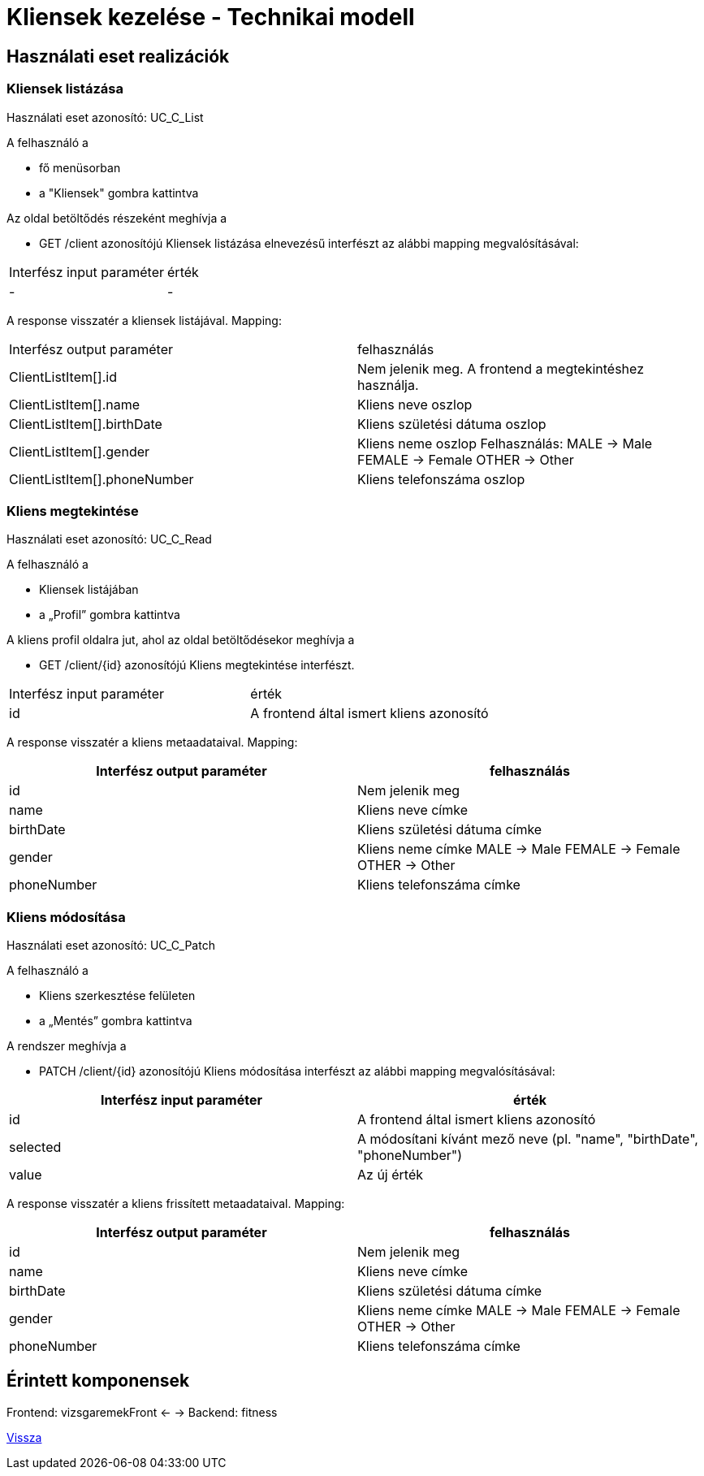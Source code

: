 = Kliensek kezelése - Technikai modell

== Használati eset realizációk

=== Kliensek listázása
Használati eset azonosító: UC_C_List

A felhasználó a

- fő menüsorban

- a "Kliensek" gombra kattintva

Az oldal betöltődés részeként meghívja a

- GET /client azonosítójú Kliensek listázása elnevezésű interfészt az alábbi mapping megvalósításával:

[cols="1,1"]
|===

| Interfész input paraméter |érték

|-
|-

|===
A response visszatér a kliensek listájával. Mapping:

[cols="1,1"]
|===

|Interfész output paraméter| felhasználás

|ClientListItem[].id |Nem jelenik meg. A frontend a megtekintéshez használja.

|ClientListItem[].name |Kliens neve oszlop

|ClientListItem[].birthDate |Kliens születési dátuma oszlop

|ClientListItem[].gender |Kliens neme oszlop
Felhasználás:
MALE -> Male
FEMALE -> Female
OTHER -> Other

|ClientListItem[].phoneNumber |Kliens telefonszáma oszlop
|===

=== Kliens megtekintése
Használati eset azonosító: UC_C_Read

A felhasználó a

- Kliensek listájában

- a „Profil” gombra kattintva

A kliens profil oldalra jut, ahol az oldal betöltődésekor meghívja a

- GET /client/{id} azonosítójú Kliens megtekintése interfészt.

[cols="1,1"]
|===

|Interfész input paraméter| érték

|id |A frontend által ismert kliens azonosító

|===

A response visszatér a kliens metaadataival. Mapping:

[cols="1,1"]
|===
|Interfész output paraméter| felhasználás

|id |Nem jelenik meg

|name |Kliens neve címke

|birthDate |Kliens születési dátuma címke

|gender |Kliens neme címke
MALE -> Male
FEMALE -> Female
OTHER -> Other

|phoneNumber |Kliens telefonszáma címke

|===

=== Kliens módosítása
Használati eset azonosító: UC_C_Patch

A felhasználó a

- Kliens szerkesztése felületen

- a „Mentés” gombra kattintva

A rendszer meghívja a

- PATCH /client/{id} azonosítójú Kliens módosítása interfészt az alábbi mapping megvalósításával:

[cols="1,1"]
|===
|Interfész input paraméter| érték

|id |A frontend által ismert kliens azonosító

|selected |A módosítani kívánt mező neve (pl. "name", "birthDate", "phoneNumber")

|value |Az új érték
|===

A response visszatér a kliens frissített metaadataival. Mapping:

[cols="1,1"]
|===
|Interfész output paraméter| felhasználás

|id |Nem jelenik meg

|name |Kliens neve címke

|birthDate |Kliens születési dátuma címke

|gender |Kliens neme címke
MALE -> Male
FEMALE -> Female
OTHER -> Other

|phoneNumber |Kliens telefonszáma címke
|===

== Érintett komponensek

Frontend: vizsgaremekFront ← → Backend: fitness

link:../technical-models.adoc[Vissza]

